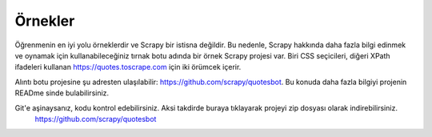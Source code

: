 .. _intro-examples:

========
Örnekler
========

Öğrenmenin en iyi yolu örneklerdir ve Scrapy bir istisna değildir. Bu nedenle, Scrapy hakkında daha fazla bilgi edinmek ve oynamak için kullanabileceğiniz tırnak botu adında bir örnek Scrapy projesi var. Biri CSS seçicileri, diğeri XPath ifadeleri kullanan https://quotes.toscrape.com için iki örümcek içerir.

Alıntı botu projesine şu adresten ulaşılabilir: https://github.com/scrapy/quotesbot. Bu konuda daha fazla bilgiyi projenin READme sinde bulabilirsiniz.

Git'e aşinaysanız, kodu kontrol edebilirsiniz. Aksi takdirde buraya tıklayarak projeyi zip dosyası olarak indirebilirsiniz.
 https://github.com/scrapy/quotesbot
